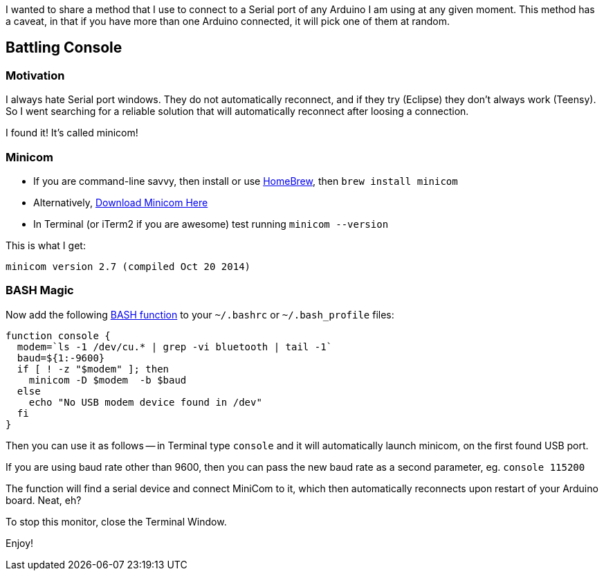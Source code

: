 :page-author_id: 1
:page-categories: ["programming", "hardware"]
:page-comments: true
:page-excerpt:
:page-layout: post
:page-post_image: /assets/images/posts/arduino/arduino-board.jpg
:page-tags: ["arduino", "console", "hacks"]
:page-asciidoc_toc: true
:page-title: "Serial Console Hacks With Arduino"
:page-liquid:

I wanted to share a method that I use to connect to a Serial port of any Arduino I am using at any given moment.  This method has a caveat, in that if you have more than one Arduino connected, it will pick one of them at random.

== Battling Console

=== Motivation

I always hate Serial port windows.  They do not automatically reconnect, and if they try (Eclipse) they don't always work (Teensy). So I went searching for a reliable solution that will automatically reconnect after loosing a connection.

I found it! It's called minicom!

=== Minicom

* If you are command-line savvy, then install or use http://brew.sh/[HomeBrew], then `brew install minicom`
* Alternatively, http://mac.softpedia.com/get/Developer-Tools/Minicom.shtml#download[Download Minicom Here]
* In Terminal (or iTerm2 if you are awesome) test running `minicom --version`

This is what I get:

----
minicom version 2.7 (compiled Oct 20 2014)
----

=== BASH Magic

Now add the following http://tldp.org/LDP/abs/html/complexfunct.html[BASH function] to your `~/.bashrc` or `~/.bash_profile` files:

[source,bash]
----
function console {
  modem=`ls -1 /dev/cu.* | grep -vi bluetooth | tail -1`
  baud=${1:-9600}
  if [ ! -z "$modem" ]; then
    minicom -D $modem  -b $baud
  else
    echo "No USB modem device found in /dev"
  fi
}
----

Then you can use it as follows -- in Terminal type `console` and it will automatically launch minicom, on the first found USB port.

If you are using baud rate other than 9600, then you can pass the new baud rate as a second parameter, eg. `console 115200`

The function will find a serial device and connect MiniCom to it, which then automatically reconnects upon restart of your Arduino board.  Neat, eh?

To stop this monitor, close the Terminal Window.

Enjoy!
